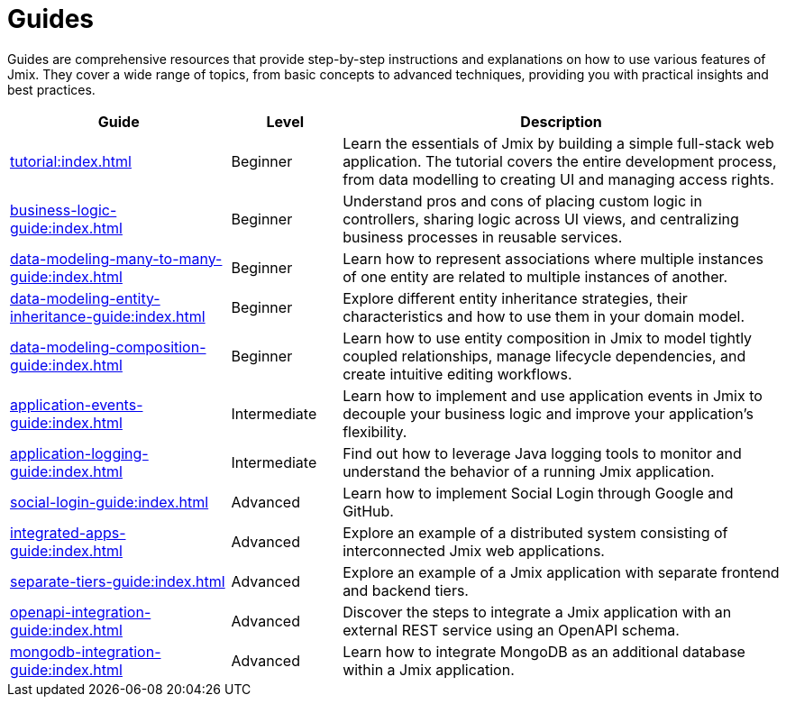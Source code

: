 = Guides

Guides are comprehensive resources that provide step-by-step instructions and explanations on how to use various features of Jmix. They cover a wide range of topics, from basic concepts to advanced techniques, providing you with practical insights and best practices.

[cols="2,1,4"]
|===
|Guide |Level |Description

|xref:tutorial:index.adoc[]
|Beginner
|Learn the essentials of Jmix by building a simple full-stack web application. The tutorial covers the entire development process, from data modelling to creating UI and managing access rights.

|xref:business-logic-guide:index.adoc[]
|Beginner
|Understand pros and cons of placing custom logic in controllers, sharing logic across UI views, and centralizing business processes in reusable services.

|xref:data-modeling-many-to-many-guide:index.adoc[]
|Beginner
|Learn how to represent associations where multiple instances of one entity are related to multiple instances of another.

|xref:data-modeling-entity-inheritance-guide:index.adoc[]
|Beginner
|Explore different entity inheritance strategies, their characteristics and how to use them in your domain model.

|xref:data-modeling-composition-guide:index.adoc[]
|Beginner
|Learn how to use entity composition in Jmix to model tightly coupled relationships, manage lifecycle dependencies, and create intuitive editing workflows.

|xref:application-events-guide:index.adoc[]
|Intermediate
|Learn how to implement and use application events in Jmix to decouple your business logic and improve your application's flexibility.

|xref:application-logging-guide:index.adoc[]
|Intermediate
|Find out how to leverage Java logging tools to monitor and understand the behavior of a running Jmix application.

|xref:social-login-guide:index.adoc[]
|Advanced
|Learn how to implement Social Login through Google and GitHub.

|xref:integrated-apps-guide:index.adoc[]
|Advanced
|Explore an example of a distributed system consisting of interconnected Jmix web applications.

|xref:separate-tiers-guide:index.adoc[]
|Advanced
|Explore an example of a Jmix application with separate frontend and backend tiers.

|xref:openapi-integration-guide:index.adoc[]
|Advanced
|Discover the steps to integrate a Jmix application with an external REST service using an OpenAPI schema.

|xref:mongodb-integration-guide:index.adoc[]
|Advanced
|Learn how to integrate MongoDB as an additional database within a Jmix application.
|===
